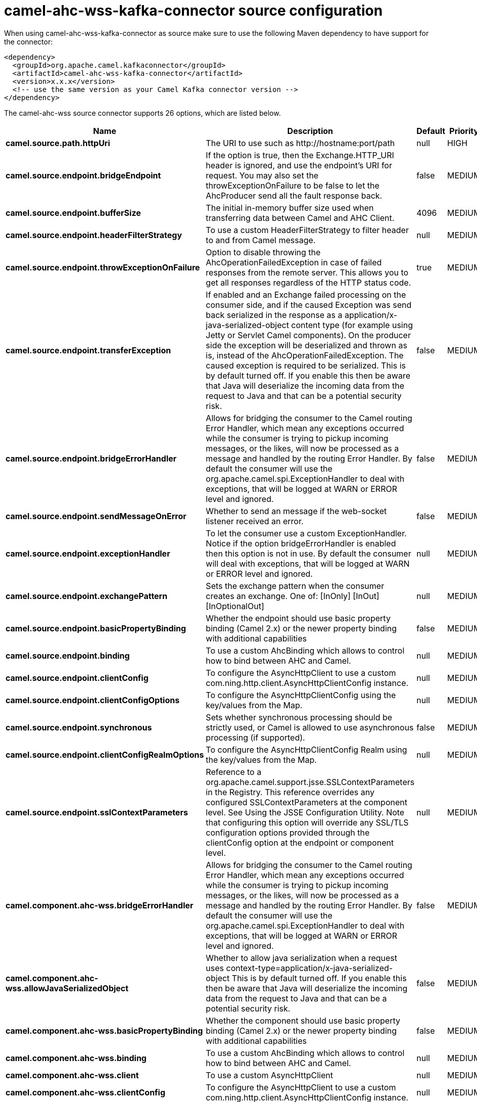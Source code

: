 // kafka-connector options: START
[[camel-ahc-wss-kafka-connector-source]]
= camel-ahc-wss-kafka-connector source configuration

When using camel-ahc-wss-kafka-connector as source make sure to use the following Maven dependency to have support for the connector:

[source,xml]
----
<dependency>
  <groupId>org.apache.camel.kafkaconnector</groupId>
  <artifactId>camel-ahc-wss-kafka-connector</artifactId>
  <version>x.x.x</version>
  <!-- use the same version as your Camel Kafka connector version -->
</dependency>
----


The camel-ahc-wss source connector supports 26 options, which are listed below.



[width="100%",cols="2,5,^1,2",options="header"]
|===
| Name | Description | Default | Priority
| *camel.source.path.httpUri* | The URI to use such as \http://hostname:port/path | null | HIGH
| *camel.source.endpoint.bridgeEndpoint* | If the option is true, then the Exchange.HTTP_URI header is ignored, and use the endpoint's URI for request. You may also set the throwExceptionOnFailure to be false to let the AhcProducer send all the fault response back. | false | MEDIUM
| *camel.source.endpoint.bufferSize* | The initial in-memory buffer size used when transferring data between Camel and AHC Client. | 4096 | MEDIUM
| *camel.source.endpoint.headerFilterStrategy* | To use a custom HeaderFilterStrategy to filter header to and from Camel message. | null | MEDIUM
| *camel.source.endpoint.throwExceptionOnFailure* | Option to disable throwing the AhcOperationFailedException in case of failed responses from the remote server. This allows you to get all responses regardless of the HTTP status code. | true | MEDIUM
| *camel.source.endpoint.transferException* | If enabled and an Exchange failed processing on the consumer side, and if the caused Exception was send back serialized in the response as a application/x-java-serialized-object content type (for example using Jetty or Servlet Camel components). On the producer side the exception will be deserialized and thrown as is, instead of the AhcOperationFailedException. The caused exception is required to be serialized. This is by default turned off. If you enable this then be aware that Java will deserialize the incoming data from the request to Java and that can be a potential security risk. | false | MEDIUM
| *camel.source.endpoint.bridgeErrorHandler* | Allows for bridging the consumer to the Camel routing Error Handler, which mean any exceptions occurred while the consumer is trying to pickup incoming messages, or the likes, will now be processed as a message and handled by the routing Error Handler. By default the consumer will use the org.apache.camel.spi.ExceptionHandler to deal with exceptions, that will be logged at WARN or ERROR level and ignored. | false | MEDIUM
| *camel.source.endpoint.sendMessageOnError* | Whether to send an message if the web-socket listener received an error. | false | MEDIUM
| *camel.source.endpoint.exceptionHandler* | To let the consumer use a custom ExceptionHandler. Notice if the option bridgeErrorHandler is enabled then this option is not in use. By default the consumer will deal with exceptions, that will be logged at WARN or ERROR level and ignored. | null | MEDIUM
| *camel.source.endpoint.exchangePattern* | Sets the exchange pattern when the consumer creates an exchange. One of: [InOnly] [InOut] [InOptionalOut] | null | MEDIUM
| *camel.source.endpoint.basicPropertyBinding* | Whether the endpoint should use basic property binding (Camel 2.x) or the newer property binding with additional capabilities | false | MEDIUM
| *camel.source.endpoint.binding* | To use a custom AhcBinding which allows to control how to bind between AHC and Camel. | null | MEDIUM
| *camel.source.endpoint.clientConfig* | To configure the AsyncHttpClient to use a custom com.ning.http.client.AsyncHttpClientConfig instance. | null | MEDIUM
| *camel.source.endpoint.clientConfigOptions* | To configure the AsyncHttpClientConfig using the key/values from the Map. | null | MEDIUM
| *camel.source.endpoint.synchronous* | Sets whether synchronous processing should be strictly used, or Camel is allowed to use asynchronous processing (if supported). | false | MEDIUM
| *camel.source.endpoint.clientConfigRealmOptions* | To configure the AsyncHttpClientConfig Realm using the key/values from the Map. | null | MEDIUM
| *camel.source.endpoint.sslContextParameters* | Reference to a org.apache.camel.support.jsse.SSLContextParameters in the Registry. This reference overrides any configured SSLContextParameters at the component level. See Using the JSSE Configuration Utility. Note that configuring this option will override any SSL/TLS configuration options provided through the clientConfig option at the endpoint or component level. | null | MEDIUM
| *camel.component.ahc-wss.bridgeErrorHandler* | Allows for bridging the consumer to the Camel routing Error Handler, which mean any exceptions occurred while the consumer is trying to pickup incoming messages, or the likes, will now be processed as a message and handled by the routing Error Handler. By default the consumer will use the org.apache.camel.spi.ExceptionHandler to deal with exceptions, that will be logged at WARN or ERROR level and ignored. | false | MEDIUM
| *camel.component.ahc-wss.allowJavaSerializedObject* | Whether to allow java serialization when a request uses context-type=application/x-java-serialized-object This is by default turned off. If you enable this then be aware that Java will deserialize the incoming data from the request to Java and that can be a potential security risk. | false | MEDIUM
| *camel.component.ahc-wss.basicPropertyBinding* | Whether the component should use basic property binding (Camel 2.x) or the newer property binding with additional capabilities | false | MEDIUM
| *camel.component.ahc-wss.binding* | To use a custom AhcBinding which allows to control how to bind between AHC and Camel. | null | MEDIUM
| *camel.component.ahc-wss.client* | To use a custom AsyncHttpClient | null | MEDIUM
| *camel.component.ahc-wss.clientConfig* | To configure the AsyncHttpClient to use a custom com.ning.http.client.AsyncHttpClientConfig instance. | null | MEDIUM
| *camel.component.ahc-wss.headerFilterStrategy* | To use a custom org.apache.camel.spi.HeaderFilterStrategy to filter header to and from Camel message. | null | MEDIUM
| *camel.component.ahc-wss.sslContextParameters* | Reference to a org.apache.camel.support.jsse.SSLContextParameters in the Registry. Note that configuring this option will override any SSL/TLS configuration options provided through the clientConfig option at the endpoint or component level. | null | MEDIUM
| *camel.component.ahc-wss.useGlobalSslContext Parameters* | Enable usage of global SSL context parameters. | false | MEDIUM
|===
// kafka-connector options: END
